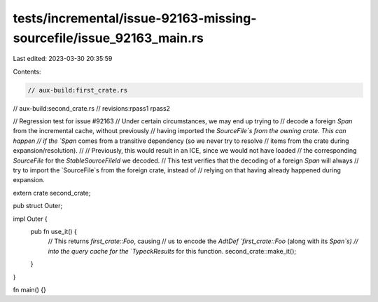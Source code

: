 tests/incremental/issue-92163-missing-sourcefile/issue_92163_main.rs
====================================================================

Last edited: 2023-03-30 20:35:59

Contents:

.. code-block:: rs

    // aux-build:first_crate.rs
// aux-build:second_crate.rs
// revisions:rpass1 rpass2

// Regression test for issue #92163
// Under certain circumstances, we may end up trying to
// decode a foreign `Span` from the incremental cache, without previously
// having imported the `SourceFile`s from the owning crate. This can happen
// if the `Span` comes from a transitive dependency (so we never try to resolve
// items from the crate during expansion/resolution).
//
// Previously, this would result in an ICE, since we would not have loaded
// the corresponding `SourceFile` for the `StableSourceFileId` we decoded.
// This test verifies that the decoding of a foreign `Span` will always
// try to import the `SourceFile`s from the foreign crate, instead of
// relying on that having already happened during expansion.

extern crate second_crate;

pub struct Outer;

impl Outer {
    pub fn use_it() {
        // This returns `first_crate::Foo`, causing
        // us to encode the `AdtDef `first_crate::Foo` (along with its `Span`s)
        // into the query cache for the `TypeckResults` for this function.
        second_crate::make_it();
    }
}

fn main() {}


